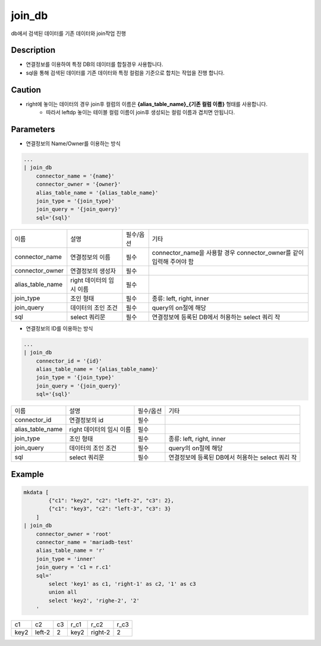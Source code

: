 join_db
^^^^^^^^^^^^^

db에서 검색된 데이터를 기존 데이터와 join작업 진행

Description
"""""""""""""

- 연결정보를 이용하여 특정 DB의 데이터를 합칠경우 사용합니다.
- sql을 통해 검색된 데이터를 기존 데이터와 특정 컬럼을 기준으로 합치는 작업을 진행 합니다.

Caution
"""""""""""""

- right에 놓이는 데이터의 경우 join후 컬럼의 이름은 **{alias_table_name}_{기존 컬럼 이름}** 형태를 사용합니다.
    - 따라서 leftdp 놓이는 테이블 컬럼 이름이 join후 생성되는 컬럼 이름과 겹치면 안됩니다.

Parameters
"""""""""""""

- 연결정보의 Name/Owner를 이용하는 방식

.. code-block::

    ...
    | join_db
        connector_name = '{name}'
        connector_owner = '{owner}'
        alias_table_name = '{alias_table_name}'
        join_type = '{join_type}'
        join_query = '{join_query}'
        sql='{sql}'


.. list-table::

    - * 이름
      * 설명
      * 필수/옵션
      * 기타
    - * connector_name
      * 연결정보의 이름
      * 필수
      * connector_name을 사용할 경우 connector_owner를 같이 입력해 주어야 함
    - * connector_owner
      * 연결정보의 생성자
      * 필수
      *
    - * alias_table_name
      * right 데이터의 임시 이름
      * 필수
      *
    - * join_type
      * 조인 형태
      * 필수
      * 종류: left, right, inner
    - * join_query
      * 데이터의 조인 조건
      * 필수
      * query의 on절에 해당
    - * sql
      * select 쿼리문
      * 필수
      * 연결정보에 등록된 DB에서 허용하는 select 쿼리 작


- 연결정보의 ID를 이용하는 방식

.. code-block::

    ...
    | join_db
        connector_id = '{id}'
        alias_table_name = '{alias_table_name}'
        join_type = '{join_type}'
        join_query = '{join_query}'
        sql='{sql}'

.. list-table::

    - * 이름
      * 설명
      * 필수/옵션
      * 기타
    - * connector_id
      * 연결정보의 id
      * 필수
      *
    - * alias_table_name
      * right 데이터의 임시 이름
      * 필수
      *
    - * join_type
      * 조인 형태
      * 필수
      * 종류: left, right, inner
    - * join_query
      * 데이터의 조인 조건
      * 필수
      * query의 on절에 해당
    - * sql
      * select 쿼리문
      * 필수
      * 연결정보에 등록된 DB에서 허용하는 select 쿼리 작


Example
"""""""""""""

.. code-block::

    mkdata [
            {"c1": "key2", "c2": "left-2", "c3": 2},
            {"c1": "key3", "c2": "left-3", "c3": 3}
        ]
    | join_db
        connector_owner = 'root'
        connector_name = 'mariadb-test'
        alias_table_name = 'r'
        join_type = 'inner'
        join_query = 'c1 = r.c1'
        sql='
            select 'key1' as c1, 'right-1' as c2, '1' as c3
            union all
            select 'key2', 'righe-2', '2'
        '

.. list-table::

    - * c1
      * c2
      * c3
      * r_c1
      * r_c2
      * r_c3
    - * key2
      * left-2
      * 2
      * key2
      * right-2
      * 2